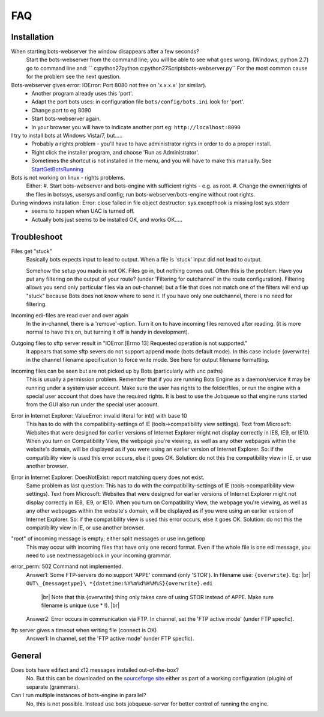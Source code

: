 .. |br| raw:: html

   <br />

FAQ
====

Installation
------------

When starting bots-webserver the window disappears after a few seconds?
    Start the bots-webserver from the command line; you will be able to see what goes wrong. 
    (Windows, python 2.7) go to command line and: `` c:\python27\python c:\python27\Scripts\bots-webserver.py``
    For the most common cause for the problem see the next question.

Bots-webserver gives error: IOError: Port 8080 not free on 'x.x.x.x' (or similar).
    *   Another program already uses this 'port'.
    *   Adapt the port bots uses: in configuration file ``bots/config/bots.ini`` look for 'port'.
    *   Change port to eg 8090
    *   Start bots-webserver again.
    *   In your browser you will have to indicate another port eg: ``http://localhost:8090``

I try to install bots at Windows Vista/7, but.....
    *   Probably a rights problem - you'll have to have administrator rights in order to do a proper install.
    *   Right click the installer program, and choose 'Run as Administrator'.
    *   Sometimes the shortcut is not installed in the menu, and you will have to make this manually. See `StartGetBotsRunning <StartGetBotsRunning.md>`__

Bots is not working on linux - rights problems.
    Either:
    #.   Start bots-webserver and bots-engine with sufficient rights - e.g. as root.
    #.   Change the owner/rights of the files in botssys, usersys and config; run bots-webserver/bots-engine without root rights.

During windows installation: Error: close failed in file object destructor: sys.excepthook is missing lost sys.stderr
   *    seems to happen when UAC is turned off.
   *    Actually bots just seems to be installed OK, and works OK.....



Troubleshoot
------------

Files get "stuck" 
    Basically bots expects input to lead to
    output. When a file is 'stuck' input did not lead to output. 

    Somehow the setup you made is not OK. Files go in, but nothing comes
    out. Often this is the problem: Have you put any filtering on the output
    of your route? (under 'Filtering for outchannel' in the route
    configuration). Filtering allows you send only particular files via an
    out-channel; but a file that does not match one of the filters will end
    up "stuck" because Bots does not know where to send it. If you have only
    one outchannel, there is no need for filtering. 

Incoming edi-files are read over and over again 
    In the in-channel, there is a
    'remove'-option. Turn it on to have incoming files removed after
    reading. (it is more normal to have this on, but turning it off is handy
    in development). 

Outgoing files to sftp server result in "IOError:[Errno 13] Requested operation is not supported." 
    It appears
    that some sftp severs do not support append mode (bots default mode). In
    this case include {overwrite} in the channel filename specification to
    force write mode. See here for output filename formatting. 

Incoming files can be seen but are not picked up by Bots (particularly with unc paths) 
    This is usually a permission problem. Remember that if
    you are running Bots Engine as a daemon/service it may be running under
    a system user account. Make sure the user has rights to the
    folder/files, or run the engine with a special user account that does
    have the required rights. It is best to use the Jobqueue so that engine
    runs started from the GUI also run under the special user account. 

Error in Internet Explorer: ValueError: invalid literal for int() with base 10
    This has to do with the compatibility-settings of IE
    (tools->compatibility view settings). Text from Microsoft: Websites that
    were designed for earlier versions of Internet Explorer might not
    display correctly in IE8, IE9, or IE10. When you turn on Compatibility
    View, the webpage you're viewing, as well as any other webpages within
    the website's domain, will be displayed as if you were using an earlier
    version of Internet Explorer. So: if the compatibility view is used this
    error occurs, else it goes OK. Solution: do not this the compatibility
    view in IE, or use another browser. 

Error in Internet Explorer: DoesNotExist: report matching query does not exist. 
    Same problem
    as last question: This has to do with the compatibility-settings of IE
    (tools->compatibility view settings). Text from Microsoft: Websites that
    were designed for earlier versions of Internet Explorer might not
    display correctly in IE8, IE9, or IE10. When you turn on Compatibility
    View, the webpage you're viewing, as well as any other webpages within
    the website's domain, will be displayed as if you were using an earlier
    version of Internet Explorer. So: if the compatibility view is used this
    error occurs, else it goes OK. Solution: do not this the compatibility
    view in IE, or use another browser. 

"root" of incoming message is empty; either split messages or use inn.getloop 
    This may occur with
    incoming files that have only one record format. Even if the whole file
    is one edi message, you need to use nextmessageblock in your incoming
    grammar. 

error_perm: 502 Command not implemented. 
    Answer1: Some FTP-servers do no support 'APPE' command (only 'STOR'). In filename use: ``{overwrite}``. Eg: |br|  
    ``OUT\_{messagetype}\ *{datetime:%Y%m%d%H%M%S}{overwrite}.edi``
     |br| Note that this {overwrite} thing only takes care of using STOR instead of APPE. Make sure filename is unique (use *\  !).  |br| 
    Answer2: Error occurs in communication via FTP. In channel, set the 'FTP active mode' (under FTP specfic).

ftp server gives a timeout when writing file (connect is OK) 
    Answer1: In channel, set the 'FTP active mode' (under FTP specfic).



General
-------

Does bots have edifact and x12 messages installed out-of-the-box?
    No. But this can be downloaded on the `sourceforge site <https://sourceforge.net/projects/bots/files>`__ either as
    part of a working configuration (plugin) of separate (grammars).

Can I run multiple instances of bots-engine in parallel?
    No, this is not possible. Instead use bots jobqueue-server for better control of running the engine.

